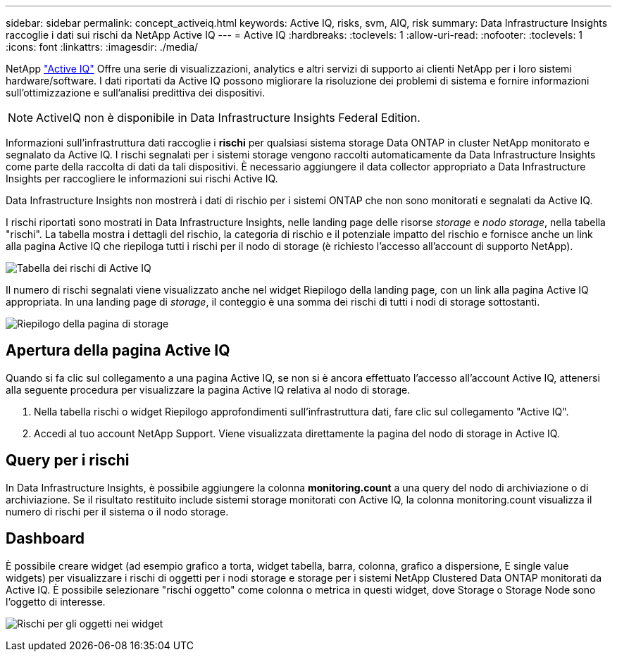 ---
sidebar: sidebar 
permalink: concept_activeiq.html 
keywords: Active IQ, risks, svm, AIQ, risk 
summary: Data Infrastructure Insights raccoglie i dati sui rischi da NetApp Active IQ 
---
= Active IQ
:hardbreaks:
:toclevels: 1
:allow-uri-read: 
:nofooter: 
:toclevels: 1
:icons: font
:linkattrs: 
:imagesdir: ./media/


[role="lead"]
NetApp link:https://www.netapp.com/us/products/data-infrastructure-management/active-iq.aspx["Active IQ"] Offre una serie di visualizzazioni, analytics e altri servizi di supporto ai clienti NetApp per i loro sistemi hardware/software. I dati riportati da Active IQ possono migliorare la risoluzione dei problemi di sistema e fornire informazioni sull'ottimizzazione e sull'analisi predittiva dei dispositivi.


NOTE: ActiveIQ non è disponibile in Data Infrastructure Insights Federal Edition.

Informazioni sull'infrastruttura dati raccoglie i *rischi* per qualsiasi sistema storage Data ONTAP in cluster NetApp monitorato e segnalato da Active IQ. I rischi segnalati per i sistemi storage vengono raccolti automaticamente da Data Infrastructure Insights come parte della raccolta di dati da tali dispositivi. È necessario aggiungere il data collector appropriato a Data Infrastructure Insights per raccogliere le informazioni sui rischi Active IQ.

Data Infrastructure Insights non mostrerà i dati di rischio per i sistemi ONTAP che non sono monitorati e segnalati da Active IQ.

I rischi riportati sono mostrati in Data Infrastructure Insights, nelle landing page delle risorse _storage_ e _nodo storage_, nella tabella "rischi". La tabella mostra i dettagli del rischio, la categoria di rischio e il potenziale impatto del rischio e fornisce anche un link alla pagina Active IQ che riepiloga tutti i rischi per il nodo di storage (è richiesto l'accesso all'account di supporto NetApp).

image:AIQ_Risks_Table_Example.png["Tabella dei rischi di Active IQ"]

Il numero di rischi segnalati viene visualizzato anche nel widget Riepilogo della landing page, con un link alla pagina Active IQ appropriata. In una landing page di _storage_, il conteggio è una somma dei rischi di tutti i nodi di storage sottostanti.

image:AIQ_Summary_Example.png["Riepilogo della pagina di storage"]



== Apertura della pagina Active IQ

Quando si fa clic sul collegamento a una pagina Active IQ, se non si è ancora effettuato l'accesso all'account Active IQ, attenersi alla seguente procedura per visualizzare la pagina Active IQ relativa al nodo di storage.

. Nella tabella rischi o widget Riepilogo approfondimenti sull'infrastruttura dati, fare clic sul collegamento "Active IQ".
. Accedi al tuo account NetApp Support. Viene visualizzata direttamente la pagina del nodo di storage in Active IQ.




== Query per i rischi

In Data Infrastructure Insights, è possibile aggiungere la colonna *monitoring.count* a una query del nodo di archiviazione o di archiviazione. Se il risultato restituito include sistemi storage monitorati con Active IQ, la colonna monitoring.count visualizza il numero di rischi per il sistema o il nodo storage.



== Dashboard

È possibile creare widget (ad esempio grafico a torta, widget tabella, barra, colonna, grafico a dispersione, E single value widgets) per visualizzare i rischi di oggetti per i nodi storage e storage per i sistemi NetApp Clustered Data ONTAP monitorati da Active IQ. È possibile selezionare "rischi oggetto" come colonna o metrica in questi widget, dove Storage o Storage Node sono l'oggetto di interesse.

image:ObjectRiskWidgets.png["Rischi per gli oggetti nei widget"]
